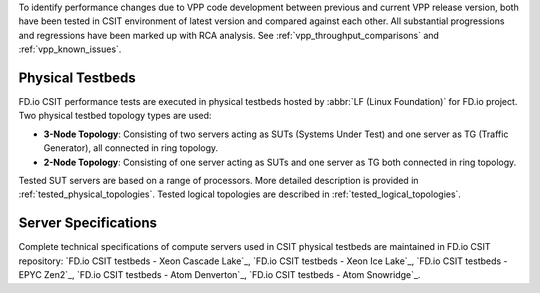 To identify performance changes due to VPP code development between previous
and current VPP release version, both have been tested in CSIT environment of
latest version and compared against each other. All substantial progressions and
regressions have been marked up with RCA analysis. See
:ref:`vpp_throughput_comparisons` and :ref:`vpp_known_issues`.

Physical Testbeds
-----------------

FD.io CSIT performance tests are executed in physical testbeds hosted by
:abbr:`LF (Linux Foundation)` for FD.io project. Two physical testbed
topology types are used:

- **3-Node Topology**: Consisting of two servers acting as SUTs
  (Systems Under Test) and one server as TG (Traffic Generator), all
  connected in ring topology.
- **2-Node Topology**: Consisting of one server acting as SUTs and one
  server as TG both connected in ring topology.

Tested SUT servers are based on a range of processors. More detailed description
is provided in :ref:`tested_physical_topologies`. Tested logical topologies are
described in :ref:`tested_logical_topologies`.

Server Specifications
---------------------

Complete technical specifications of compute servers used in CSIT
physical testbeds are maintained in FD.io CSIT repository:
`FD.io CSIT testbeds - Xeon Cascade Lake`_,
`FD.io CSIT testbeds - Xeon Ice Lake`_,
`FD.io CSIT testbeds - EPYC Zen2`_,
`FD.io CSIT testbeds - Atom Denverton`_,
`FD.io CSIT testbeds - Atom Snowridge`_.
